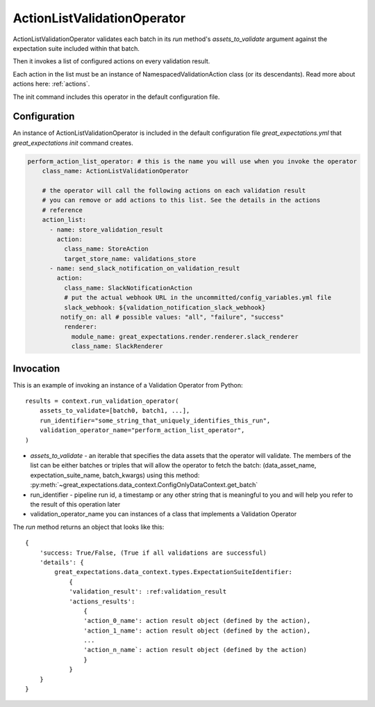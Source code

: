 .. _perform_action_list_validation_operator:

================================================================================
ActionListValidationOperator
================================================================================


ActionListValidationOperator validates each batch in its `run` method's `assets_to_validate` argument against the expectation suite included within that batch.

Then it invokes a list of configured actions on every validation result.

Each action in the list must be an instance of NamespacedValidationAction
class (or its descendants). Read more about actions here: :ref:`actions`.

The init command includes this operator in the default configuration file.


Configuration
--------------

An instance of ActionListValidationOperator is included in the default configuration file `great_expectations.yml` that `great_expectations init` command creates.

.. code-block:: yaml

    perform_action_list_operator: # this is the name you will use when you invoke the operator
        class_name: ActionListValidationOperator

        # the operator will call the following actions on each validation result
        # you can remove or add actions to this list. See the details in the actions
        # reference
        action_list:
          - name: store_validation_result
            action:
              class_name: StoreAction
              target_store_name: validations_store
          - name: send_slack_notification_on_validation_result
            action:
              class_name: SlackNotificationAction
              # put the actual webhook URL in the uncommitted/config_variables.yml file
              slack_webhook: ${validation_notification_slack_webhook}
             notify_on: all # possible values: "all", "failure", "success"
              renderer:
                module_name: great_expectations.render.renderer.slack_renderer
                class_name: SlackRenderer


Invocation
-----------

This is an example of invoking an instance of a Validation Operator from Python:

::

    results = context.run_validation_operator(
        assets_to_validate=[batch0, batch1, ...],
        run_identifier="some_string_that_uniquely_identifies_this_run",
        validation_operator_name="perform_action_list_operator",
    )

* `assets_to_validate` - an iterable that specifies the data assets that the operator will validate. The members of the list can be either batches or triples that will allow the operator to fetch the batch: (data_asset_name, expectation_suite_name, batch_kwargs) using this method: :py:meth:`~great_expectations.data_context.ConfigOnlyDataContext.get_batch`
* run_identifier - pipeline run id, a timestamp or any other string that is meaningful to you and will help you refer to the result of this operation later
* validation_operator_name you can instances of a class that implements a Validation Operator

The `run` method returns an object that looks like this:

::

    {
        'success: True/False, (True if all validations are successful)
        'details': {
            great_expectations.data_context.types.ExpectationSuiteIdentifier: 
                {
                'validation_result': :ref:validation_result
                'actions_results':
                    {
                    'action_0_name': action result object (defined by the action),
                    'action_1_name': action result object (defined by the action),
                    ...
                    'action_n_name`: action result object (defined by the action)
                    }
                }
        }
    }